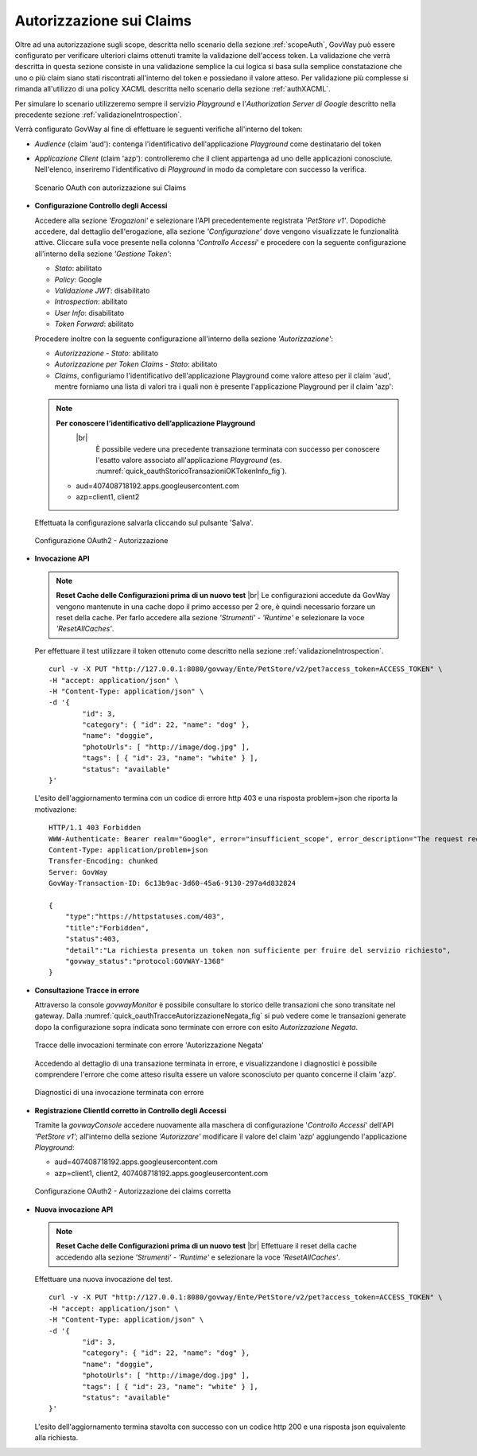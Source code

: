 .. |br| raw:: html

    <br/>

.. _authClaims:

Autorizzazione sui Claims
~~~~~~~~~~~~~~~~~~~~~~~~~

Oltre ad una autorizzazione sugli scope, descritta nello scenario della sezione :ref:`scopeAuth`,
GovWay può essere configurato per verificare ulteriori claims ottenuti
tramite la validazione dell'access token. La validazione che verrà
descritta in questa sezione consiste in una validazione semplice la cui
logica si basa sulla semplice constatazione che uno o più claim siano
stati riscontrati all'interno del token e possiedano il valore atteso.
Per validazione più complesse si rimanda all'utilizzo di una policy
XACML descritta nello scenario della sezione :ref:`authXACML`.

Per simulare lo scenario utilizzeremo sempre il servizio *Playground* e
l'\ *Authorization Server di Google* descritto nella precedente sezione
:ref:`validazioneIntrospection`.

Verrà configurato GovWay al fine di effettuare le seguenti verifiche
all'interno del token:

-  *Audience* (claim 'aud'): contenga l'identificativo dell'applicazione
   *Playground* come destinatario del token

-  *Applicazione Client* (claim 'azp'): controlleremo che il client
   appartenga ad uno delle applicazioni conosciute. Nell'elenco,
   inseriremo l'identificativo di *Playground* in modo da completare con
   successo la verifica.

   .. figure:: ../_figure_howto/oauth_scenario_claim.jpg
       :scale: 80%
       :align: center
       :name: quick_oauthAutorizzazioneClaims_fig

       Scenario OAuth con autorizzazione sui Claims

-  **Configurazione Controllo degli Accessi**

   Accedere alla sezione *'Erogazioni'* e selezionare l'API
   precedentemente registrata *'PetStore v1'*. Dopodichè accedere, dal
   dettaglio dell'erogazione, alla sezione *'Configurazione'* dove
   vengono visualizzate le funzionalità attive. Cliccare sulla voce
   presente nella colonna '*Controllo Accessi*\ ' e procedere con la
   seguente configurazione all'interno della sezione *'Gestione Token'*:

   -  *Stato*: abilitato

   -  *Policy*: Google

   -  *Validazione JWT*: disabilitato

   -  *Introspection*: abilitato

   -  *User Info*: disabilitato

   -  *Token Forward*: abilitato

   Procedere inoltre con la seguente configurazione all'interno della
   sezione *'Autorizzazione'*:

   -  *Autorizzazione - Stato*: abilitato

   -  *Autorizzazione per Token Claims - Stato*: abilitato

   -  *Claims*, configuriamo l'identificativo dell'applicazione
      Playground come valore atteso per il claim 'aud', mentre forniamo
      una lista di valori tra i quali non è presente l'applicazione
      Playground per il claim 'azp':

   .. note:: **Per conoscere l’identificativo dell’applicazione Playground**
	 |br|
          È possibile vedere una precedente transazione terminata con
          successo per conoscere l'esatto valore associato
          all'applicazione *Playground* (es. :numref:`quick_oauthStoricoTransazioniOKTokenInfo_fig`).

      -  aud=407408718192.apps.googleusercontent.com

      -  azp=client1, client2

   Effettuata la configurazione salvarla cliccando sul pulsante 'Salva'.

   .. figure:: ../_figure_howto/oauthAutorizzazioneClaimConfigControlloAccessi.png
       :scale: 100%
       :align: center
       :name: quick_oauthAutorizzazione2_fig

       Configurazione OAuth2 - Autorizzazione

-  **Invocazione API**

   .. note:: **Reset Cache delle Configurazioni prima di un nuovo test**
       |br|
       Le configurazioni accedute da GovWay vengono mantenute in una
       cache dopo il primo accesso per 2 ore, è quindi necessario
       forzare un reset della cache. Per farlo accedere alla sezione
       *'Strumenti' - 'Runtime'* e selezionare la voce
       *'ResetAllCaches'*.

   Per effettuare il test utilizzare il token ottenuto come descritto
   nella sezione :ref:`validazioneIntrospection`.

   ::

       curl -v -X PUT "http://127.0.0.1:8080/govway/Ente/PetStore/v2/pet?access_token=ACCESS_TOKEN" \
       -H "accept: application/json" \
       -H "Content-Type: application/json" \
       -d '{
               "id": 3,
               "category": { "id": 22, "name": "dog" },
               "name": "doggie",
               "photoUrls": [ "http://image/dog.jpg" ],
               "tags": [ { "id": 23, "name": "white" } ],
               "status": "available"
       }'

   L'esito dell'aggiornamento termina con un codice di errore http 403 e
   una risposta problem+json che riporta la motivazione:

   ::

       HTTP/1.1 403 Forbidden
       WWW-Authenticate: Bearer realm="Google", error="insufficient_scope", error_description="The request requires higher privileges than provided by the access token"
       Content-Type: application/problem+json
       Transfer-Encoding: chunked
       Server: GovWay
       GovWay-Transaction-ID: 6c13b9ac-3d60-45a6-9130-297a4d832824

       {
           "type":"https://httpstatuses.com/403",
           "title":"Forbidden",
           "status":403,
           "detail":"La richiesta presenta un token non sufficiente per fruire del servizio richiesto",
           "govway_status":"protocol:GOVWAY-1368"
       }

-  **Consultazione Tracce in errore**

   Attraverso la console *govwayMonitor* è possibile consultare lo
   storico delle transazioni che sono transitate nel gateway. Dalla
   :numref:`quick_oauthTracceAutorizzazioneNegata_fig` si può vedere come le transazioni generate dopo la
   configurazione sopra indicata sono terminate con errore con esito
   *Autorizzazione Negata*.

   .. figure:: ../_figure_howto/oauthConsultazioneStoricoTransazioniErroreClaim.png
       :scale: 100%
       :align: center
       :name: quick_oauthTracceAutorizzazioneNegata_fig

       Tracce delle invocazioni terminate con errore 'Autorizzazione Negata'

   Accedendo al dettaglio di una transazione terminata in errore, e
   visualizzandone i diagnostici è possibile comprendere l'errore che
   come atteso risulta essere un valore sconosciuto per quanto concerne
   il claim 'azp'.

   .. figure:: ../_figure_howto/oauthConsultazioneStoricoTransazioniErroreClaim_diagnostici.png
       :scale: 100%
       :align: center
       :name: quick_oauthDiagnosticiErrore2_fig

       Diagnostici di una invocazione terminata con errore

-  **Registrazione ClientId corretto in Controllo degli Accessi**

   Tramite la *govwayConsole* accedere nuovamente alla maschera di
   configurazione '*Controllo Accessi*\ ' dell'API *'PetStore v1'*;
   all'interno della sezione *'Autorizzare'* modificare il valore del
   claim 'azp' aggiungendo l'applicazione *Playground*:

   -  aud=407408718192.apps.googleusercontent.com

   -  azp=client1, client2, 407408718192.apps.googleusercontent.com

   .. figure:: ../_figure_howto/oauthAutorizzazioneConfigClaim2red.png
       :scale: 100%
       :align: center
       :name: quick_oauthClaimsOK_fig

       Configurazione OAuth2 - Autorizzazione dei claims corretta

-  **Nuova invocazione API**

   .. note:: **Reset Cache delle Configurazioni prima di un nuovo test**
       |br|
       Effettuare il reset della cache accedendo alla sezione
       *'Strumenti' - 'Runtime'* e selezionare la voce
       *'ResetAllCaches'*.

   Effettuare una nuova invocazione del test.

   ::

       curl -v -X PUT "http://127.0.0.1:8080/govway/Ente/PetStore/v2/pet?access_token=ACCESS_TOKEN" \
       -H "accept: application/json" \
       -H "Content-Type: application/json" \
       -d '{
               "id": 3,
               "category": { "id": 22, "name": "dog" },
               "name": "doggie",
               "photoUrls": [ "http://image/dog.jpg" ],
               "tags": [ { "id": 23, "name": "white" } ],
               "status": "available"
       }'

   L'esito dell'aggiornamento termina stavolta con successo con un
   codice http 200 e una risposta json equivalente alla richiesta.
